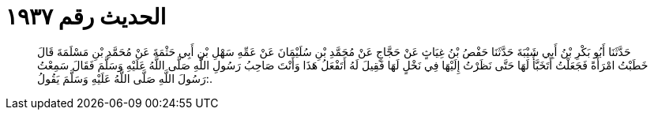 
= الحديث رقم ١٩٣٧

[quote.hadith]
حَدَّثَنَا أَبُو بَكْرِ بْنُ أَبِي شَيْبَةَ حَدَّثَنَا حَفْصُ بْنُ غِيَاثٍ عَنْ حَجَّاجٍ عَنْ مُحَمَّدِ بْنِ سُلَيْمَانَ عَنْ عَمِّهِ سَهْلِ بْنِ أَبِي حَثْمَةَ عَنْ مُحَمَّدِ بْنِ مَسْلَمَةَ قَالَ خَطَبْتُ امْرَأَةً فَجَعَلْتُ أَتَخَبَّأُ لَهَا حَتَّى نَظَرْتُ إِلَيْهَا فِي نَخْلٍ لَهَا فَقِيلَ لَهُ أَتَفْعَلُ هَذَا وَأَنْتَ صَاحِبُ رَسُولِ اللَّهِ صَلَّى اللَّهُ عَلَيْهِ وَسَلَّمَ فَقَالَ سَمِعْتُ رَسُولَ اللَّهِ صَلَّى اللَّهُ عَلَيْهِ وَسَلَّمَ يَقُولُ:.